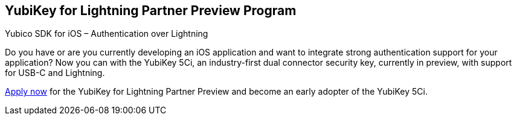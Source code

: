 == YubiKey for Lightning Partner Preview Program
Yubico SDK for iOS – Authentication over Lightning

Do you have or are you currently developing an iOS application and want to integrate strong authentication support for your application? Now you can with the YubiKey 5Ci, an industry-first dual connector security key, currently in preview, with support for USB-C and Lightning. 

https://www.yubico.com/lightning-key-preview/[Apply now] for the YubiKey for Lightning Partner Preview and become an early adopter of the YubiKey 5Ci. 
